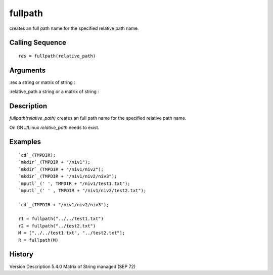 


fullpath
========

creates an full path name for the specified relative path name.



Calling Sequence
~~~~~~~~~~~~~~~~


::

    res = fullpath(relative_path)




Arguments
~~~~~~~~~

:res a string or matrix of string
:

:relative_path a string or a matrix of string
:



Description
~~~~~~~~~~~

`fullpath(relative_path)` сreates an full path name for the specified
relative path name.

On GNU/Linux `relative_path` needs to exist.



Examples
~~~~~~~~


::

    `cd`_(TMPDIR);
    `mkdir`_(TMPDIR + "/niv1");
    `mkdir`_(TMPDIR + "/niv1/niv2");
    `mkdir`_(TMPDIR + "/niv1/niv2/niv3");
    `mputl`_(' ', TMPDIR + "/niv1/test1.txt");
    `mputl`_(' ' , TMPDIR + "/niv1/niv2/test2.txt");
    
    `cd`_(TMPDIR + "/niv1/niv2/niv3");
    
    r1 = fullpath("../../test1.txt")
    r2 = fullpath("../test2.txt")
    M = ["../../test1.txt", "../test2.txt"];
    R = fullpath(M)




History
~~~~~~~
Version Description 5.4.0 Matrix of String managed (SEP 72)


